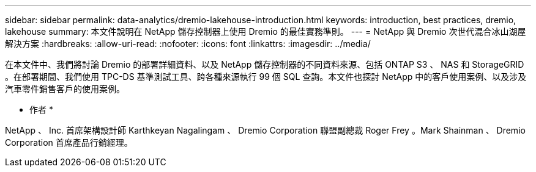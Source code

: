 ---
sidebar: sidebar 
permalink: data-analytics/dremio-lakehouse-introduction.html 
keywords: introduction, best practices, dremio, lakehouse 
summary: 本文件說明在 NetApp 儲存控制器上使用 Dremio 的最佳實務準則。 
---
= NetApp 與 Dremio 次世代混合冰山湖屋解決方案
:hardbreaks:
:allow-uri-read: 
:nofooter: 
:icons: font
:linkattrs: 
:imagesdir: ../media/


[role="lead"]
在本文件中、我們將討論 Dremio 的部署詳細資料、以及 NetApp 儲存控制器的不同資料來源、包括 ONTAP S3 、 NAS 和 StorageGRID 。在部署期間、我們使用 TPC-DS 基準測試工具、跨各種來源執行 99 個 SQL 查詢。本文件也探討 NetApp 中的客戶使用案例、以及涉及汽車零件銷售客戶的使用案例。

* 作者 *

NetApp 、 Inc. 首席架構設計師 Karthkeyan Nagalingam 、 Dremio Corporation 聯盟副總裁 Roger Frey 。Mark Shainman 、 Dremio Corporation 首席產品行銷經理。
